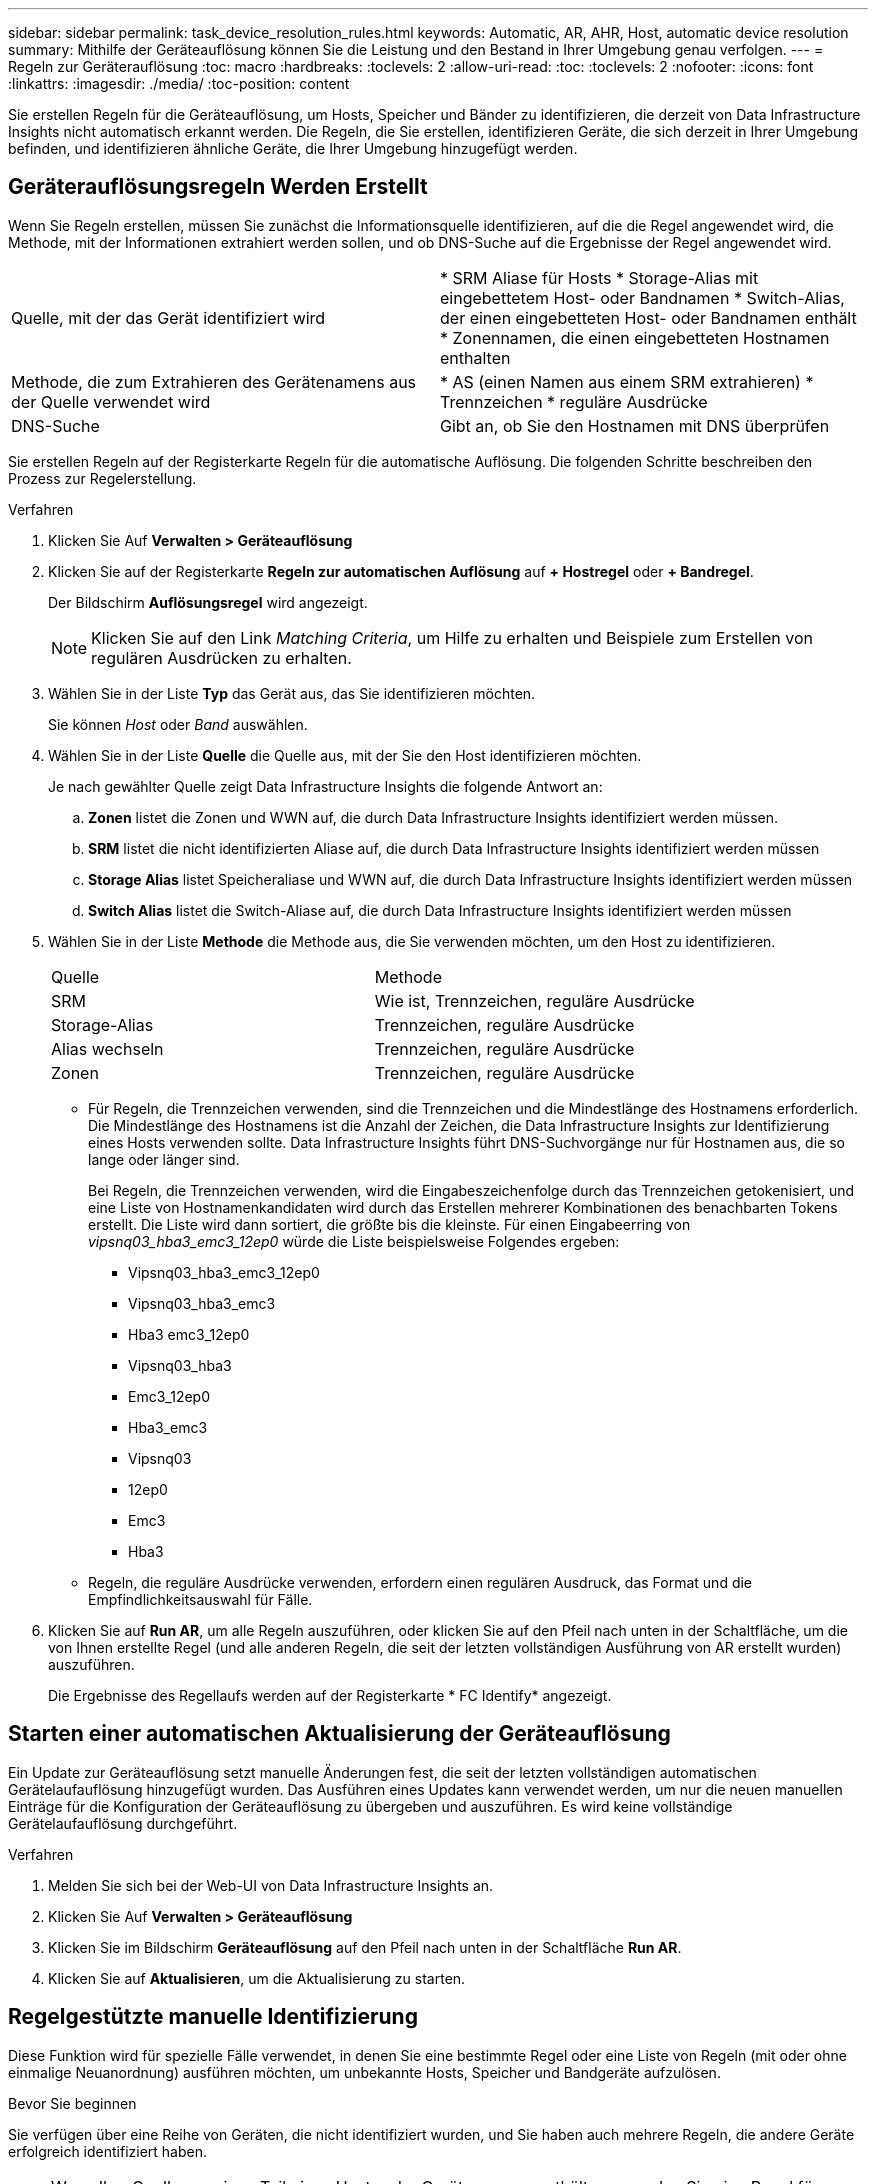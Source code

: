 ---
sidebar: sidebar 
permalink: task_device_resolution_rules.html 
keywords: Automatic, AR, AHR, Host, automatic device resolution 
summary: Mithilfe der Geräteauflösung können Sie die Leistung und den Bestand in Ihrer Umgebung genau verfolgen. 
---
= Regeln zur Geräterauflösung
:toc: macro
:hardbreaks:
:toclevels: 2
:allow-uri-read: 
:toc: 
:toclevels: 2
:nofooter: 
:icons: font
:linkattrs: 
:imagesdir: ./media/
:toc-position: content


[role="lead"]
Sie erstellen Regeln für die Geräteauflösung, um Hosts, Speicher und Bänder zu identifizieren, die derzeit von Data Infrastructure Insights nicht automatisch erkannt werden. Die Regeln, die Sie erstellen, identifizieren Geräte, die sich derzeit in Ihrer Umgebung befinden, und identifizieren ähnliche Geräte, die Ihrer Umgebung hinzugefügt werden.



== Geräterauflösungsregeln Werden Erstellt

Wenn Sie Regeln erstellen, müssen Sie zunächst die Informationsquelle identifizieren, auf die die Regel angewendet wird, die Methode, mit der Informationen extrahiert werden sollen, und ob DNS-Suche auf die Ergebnisse der Regel angewendet wird.

[cols="2*"]
|===


| Quelle, mit der das Gerät identifiziert wird | * SRM Aliase für Hosts * Storage-Alias mit eingebettetem Host- oder Bandnamen * Switch-Alias, der einen eingebetteten Host- oder Bandnamen enthält * Zonennamen, die einen eingebetteten Hostnamen enthalten 


| Methode, die zum Extrahieren des Gerätenamens aus der Quelle verwendet wird | * AS (einen Namen aus einem SRM extrahieren) * Trennzeichen * reguläre Ausdrücke 


| DNS-Suche | Gibt an, ob Sie den Hostnamen mit DNS überprüfen 
|===
Sie erstellen Regeln auf der Registerkarte Regeln für die automatische Auflösung. Die folgenden Schritte beschreiben den Prozess zur Regelerstellung.

.Verfahren
. Klicken Sie Auf *Verwalten > Geräteauflösung*
. Klicken Sie auf der Registerkarte *Regeln zur automatischen Auflösung* auf *+ Hostregel* oder *+ Bandregel*.
+
Der Bildschirm *Auflösungsregel* wird angezeigt.

+

NOTE: Klicken Sie auf den Link _Matching Criteria_, um Hilfe zu erhalten und Beispiele zum Erstellen von regulären Ausdrücken zu erhalten.

. Wählen Sie in der Liste *Typ* das Gerät aus, das Sie identifizieren möchten.
+
Sie können _Host_ oder _Band_ auswählen.

. Wählen Sie in der Liste *Quelle* die Quelle aus, mit der Sie den Host identifizieren möchten.
+
Je nach gewählter Quelle zeigt Data Infrastructure Insights die folgende Antwort an:

+
.. *Zonen* listet die Zonen und WWN auf, die durch Data Infrastructure Insights identifiziert werden müssen.
.. *SRM* listet die nicht identifizierten Aliase auf, die durch Data Infrastructure Insights identifiziert werden müssen
.. *Storage Alias* listet Speicheraliase und WWN auf, die durch Data Infrastructure Insights identifiziert werden müssen
.. *Switch Alias* listet die Switch-Aliase auf, die durch Data Infrastructure Insights identifiziert werden müssen


. Wählen Sie in der Liste *Methode* die Methode aus, die Sie verwenden möchten, um den Host zu identifizieren.
+
|===


| Quelle | Methode 


| SRM | Wie ist, Trennzeichen, reguläre Ausdrücke 


| Storage-Alias | Trennzeichen, reguläre Ausdrücke 


| Alias wechseln | Trennzeichen, reguläre Ausdrücke 


| Zonen | Trennzeichen, reguläre Ausdrücke 
|===
+
** Für Regeln, die Trennzeichen verwenden, sind die Trennzeichen und die Mindestlänge des Hostnamens erforderlich. Die Mindestlänge des Hostnamens ist die Anzahl der Zeichen, die Data Infrastructure Insights zur Identifizierung eines Hosts verwenden sollte. Data Infrastructure Insights führt DNS-Suchvorgänge nur für Hostnamen aus, die so lange oder länger sind.
+
Bei Regeln, die Trennzeichen verwenden, wird die Eingabeszeichenfolge durch das Trennzeichen getokenisiert, und eine Liste von Hostnamenkandidaten wird durch das Erstellen mehrerer Kombinationen des benachbarten Tokens erstellt. Die Liste wird dann sortiert, die größte bis die kleinste. Für einen Eingabeerring von _vipsnq03_hba3_emc3_12ep0_ würde die Liste beispielsweise Folgendes ergeben:

+
*** Vipsnq03_hba3_emc3_12ep0
*** Vipsnq03_hba3_emc3
*** Hba3 emc3_12ep0
*** Vipsnq03_hba3
*** Emc3_12ep0
*** Hba3_emc3
*** Vipsnq03
*** 12ep0
*** Emc3
*** Hba3


** Regeln, die reguläre Ausdrücke verwenden, erfordern einen regulären Ausdruck, das Format und die Empfindlichkeitsauswahl für Fälle.


. Klicken Sie auf *Run AR*, um alle Regeln auszuführen, oder klicken Sie auf den Pfeil nach unten in der Schaltfläche, um die von Ihnen erstellte Regel (und alle anderen Regeln, die seit der letzten vollständigen Ausführung von AR erstellt wurden) auszuführen.
+
Die Ergebnisse des Regellaufs werden auf der Registerkarte * FC Identify* angezeigt.





== Starten einer automatischen Aktualisierung der Geräteauflösung

Ein Update zur Geräteauflösung setzt manuelle Änderungen fest, die seit der letzten vollständigen automatischen Gerätelaufauflösung hinzugefügt wurden. Das Ausführen eines Updates kann verwendet werden, um nur die neuen manuellen Einträge für die Konfiguration der Geräteauflösung zu übergeben und auszuführen. Es wird keine vollständige Gerätelaufauflösung durchgeführt.

.Verfahren
. Melden Sie sich bei der Web-UI von Data Infrastructure Insights an.
. Klicken Sie Auf *Verwalten > Geräteauflösung*
. Klicken Sie im Bildschirm *Geräteauflösung* auf den Pfeil nach unten in der Schaltfläche *Run AR*.
. Klicken Sie auf *Aktualisieren*, um die Aktualisierung zu starten.




== Regelgestützte manuelle Identifizierung

Diese Funktion wird für spezielle Fälle verwendet, in denen Sie eine bestimmte Regel oder eine Liste von Regeln (mit oder ohne einmalige Neuanordnung) ausführen möchten, um unbekannte Hosts, Speicher und Bandgeräte aufzulösen.

.Bevor Sie beginnen
Sie verfügen über eine Reihe von Geräten, die nicht identifiziert wurden, und Sie haben auch mehrere Regeln, die andere Geräte erfolgreich identifiziert haben.


NOTE: Wenn Ihre Quelle nur einen Teil eines Host- oder Gerätenamens enthält, verwenden Sie eine Regel für reguläre Ausdrücke, und formatieren Sie sie, um den fehlenden Text hinzuzufügen.

.Verfahren
. Melden Sie sich bei der Web-UI von Data Infrastructure Insights an.
. Klicken Sie Auf *Verwalten > Geräteauflösung*
. Klicken Sie auf die Registerkarte * Fibre Channel Identify*.
+
Das System zeigt die Geräte zusammen mit ihrem Auflösungsstatus an.

. Wählen Sie mehrere nicht identifizierte Geräte aus.
. Klicken Sie auf *Massenaktionen* und wählen Sie *Hostauflösung festlegen* oder *Bandauflösung festlegen*.
+
Das System zeigt den Identify-Bildschirm an, der eine Liste aller Regeln enthält, die Geräte erfolgreich identifiziert haben.

. Ändern Sie die Reihenfolge der Regeln in eine Bestellung, die Ihren Anforderungen entspricht.
+
Die Reihenfolge der Regeln wird im Identify-Bildschirm geändert, aber nicht global geändert.

. Wählen Sie die Methode aus, die Ihren Anforderungen entspricht.


Data Infrastructure Insights führt den Prozess der Hostauflösung in der Reihenfolge aus, in der die Methoden angezeigt werden, beginnend mit den Methoden oben.

Wenn geltende Regeln gefunden werden, werden in der Spalte Regeln Regelnamen angezeigt und als Handbuch identifiziert.

Verwandte Themen:link:task_device_resolution_fibre_channel.html["Fibre Channel-Geräteauflösung"]
link:task_device_resolution_ip.html["IP-Geräteauflösung"]
link:task_device_resolution_preferences.html["Einstellen Der Einstellungen Für Die Geräteauflösung"]
